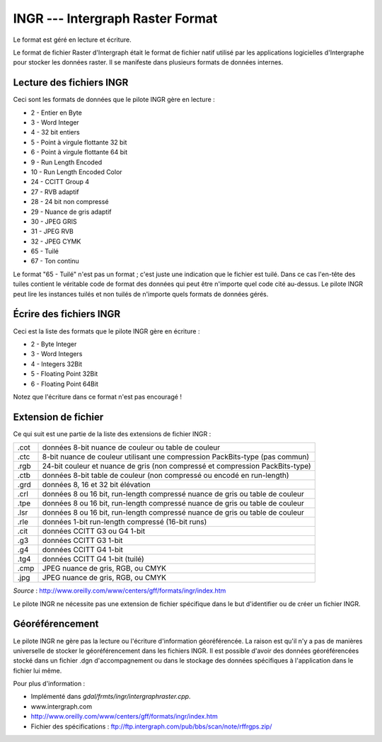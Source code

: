 .. _`gdal.gdal.formats.ingr`:

==================================
INGR --- Intergraph Raster Format
==================================

Le format est géré en lecture et écriture.

Le format de fichier Raster d'Intergraph était le format de fichier natif 
utilisé par les applications logicielles d'Intergraphe pour stocker les données 
raster. Il se manifeste dans plusieurs formats de données internes.


Lecture des fichiers INGR
============================

Ceci sont les formats de données que le pilote INGR gère en lecture :

* 2 - Entier en Byte
* 3 - Word Integer
* 4 - 32 bit entiers
* 5 - Point à virgule flottante 32 bit
* 6 - Point à virgule flottante 64 bit
* 9 - Run Length Encoded
* 10 - Run Length Encoded Color
* 24 - CCITT Group 4
* 27 - RVB adaptif
* 28 - 24 bit non compressé
* 29 - Nuance de gris adaptif
* 30 - JPEG GRIS
* 31 - JPEG RVB
* 32 - JPEG CYMK
* 65 - Tuilé
* 67 - Ton continu

Le format "65 - Tuilé" n'est pas un format ; c'est juste une indication que le 
fichier est tuilé. Dans ce cas l'en-tête des tuiles contient le véritable code 
de format des données qui peut être n'importe quel code cité au-dessus. Le 
pilote INGR peut lire les instances tuilés et non tuilés de n'importe quels 
formats de données gérés.

Écrire des fichiers INGR
==========================

Ceci est la liste des formats que le pilote INGR gère en écriture :

* 2 - Byte Integer
* 3 - Word Integers
* 4 - Integers 32Bit
* 5 - Floating Point 32Bit
* 6 - Floating Point 64Bit

Notez que l'écriture dans ce format n'est pas encouragé !

Extension de fichier
=====================

Ce qui suit est une partie de la liste des extensions de fichier INGR :

+------+--------------------------------------------------------------------------------+
+ .cot + données 8-bit nuance de couleur ou table de couleur                            +
+------+--------------------------------------------------------------------------------+
+ .ctc + 8-bit nuance de couleur utilisant une compression PackBits-type (pas commun)   +
+------+--------------------------------------------------------------------------------+
+ .rgb + 24-bit couleur et nuance de gris (non compressé et compression PackBits-type)  +
+------+--------------------------------------------------------------------------------+
+ .ctb + données 8-bit table de couleur (non compressé ou encodé en run-length)         +
+------+--------------------------------------------------------------------------------+
+ .grd + données 8, 16 et 32 bit élévation                                              +
+------+--------------------------------------------------------------------------------+
+ .crl + données 8 ou 16 bit, run-length compressé nuance de gris ou table de couleur   +
+------+--------------------------------------------------------------------------------+
+ .tpe + données 8 ou 16 bit, run-length compressé nuance de gris ou table de couleur   +
+------+--------------------------------------------------------------------------------+
+ .lsr + données 8 ou 16 bit, run-length compressé nuance de gris ou table de couleur   +
+------+--------------------------------------------------------------------------------+
+ .rle + données 1-bit run-length compressé (16-bit runs)                               +
+------+--------------------------------------------------------------------------------+
+ .cit + données CCITT G3 ou G4 1-bit                                                   +
+------+--------------------------------------------------------------------------------+
+ .g3  + données CCITT G3 1-bit                                                         +
+------+--------------------------------------------------------------------------------+
+ .g4  + données CCITT G4 1-bit                                                         +
+------+--------------------------------------------------------------------------------+
+ .tg4 + données CCITT G4 1-bit (tuilé)                                                 +
+------+--------------------------------------------------------------------------------+
+ .cmp + JPEG nuance de gris, RGB, ou CMYK                                              +
+------+--------------------------------------------------------------------------------+
+ .jpg + JPEG nuance de gris, RGB, ou CMYK                                              +
+------+--------------------------------------------------------------------------------+

*Source* : http://www.oreilly.com/www/centers/gff/formats/ingr/index.htm

Le pilote INGR ne nécessite pas une extension de fichier spécifique dans le but 
d'identifier ou de créer un fichier INGR.


Géoréférencement
==================

Le pilote INGR ne gère pas la lecture ou l'écriture d'information géoréférencée. 
La raison est qu'il n'y a pas de manières universelle de stocker le 
géoréférencement dans les fichiers INGR. Il est possible d'avoir des données 
géoréférencées stocké dans un fichier .dgn d'accompagnement ou dans le stockage 
des données spécifiques à l'application dans le fichier lui même.

.. seealso::

Pour plus d'information :

* Implémenté dans *gdal/frmts/ingr/intergraphraster.cpp*.
* www.intergraph.com
* http://www.oreilly.com/www/centers/gff/formats/ingr/index.htm
* Fichier des spécifications : ftp://ftp.intergraph.com/pub/bbs/scan/note/rffrgps.zip/

.. yjacolin at free.fr, Yves Jacolin - 2008/04/05 18:09 (trunk 12129)